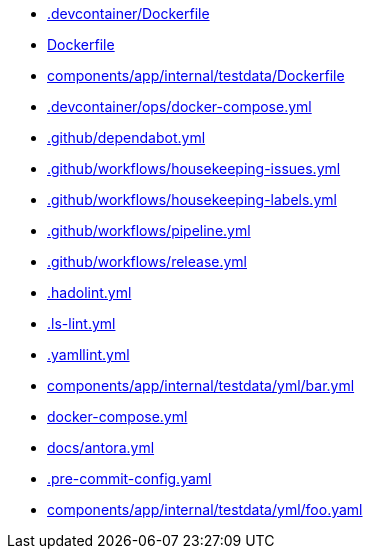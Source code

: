 * xref:source2adoc:-devcontainer/Dockerfile.adoc[.devcontainer/Dockerfile]
* xref:source2adoc:Dockerfile.adoc[Dockerfile]
* xref:source2adoc:components/app/internal/testdata/Dockerfile.adoc[components/app/internal/testdata/Dockerfile]
* xref:source2adoc:-devcontainer/ops/docker-compose-yml.adoc[.devcontainer/ops/docker-compose.yml]
* xref:source2adoc:-github/dependabot-yml.adoc[.github/dependabot.yml]
* xref:source2adoc:-github/workflows/housekeeping-issues-yml.adoc[.github/workflows/housekeeping-issues.yml]
* xref:source2adoc:-github/workflows/housekeeping-labels-yml.adoc[.github/workflows/housekeeping-labels.yml]
* xref:source2adoc:-github/workflows/pipeline-yml.adoc[.github/workflows/pipeline.yml]
* xref:source2adoc:-github/workflows/release-yml.adoc[.github/workflows/release.yml]
* xref:source2adoc:-hadolint-yml.adoc[.hadolint.yml]
* xref:source2adoc:-ls-lint-yml.adoc[.ls-lint.yml]
* xref:source2adoc:-yamllint-yml.adoc[.yamllint.yml]
* xref:source2adoc:components/app/internal/testdata/yml/bar-yml.adoc[components/app/internal/testdata/yml/bar.yml]
* xref:source2adoc:docker-compose-yml.adoc[docker-compose.yml]
* xref:source2adoc:docs/antora-yml.adoc[docs/antora.yml]
* xref:source2adoc:-pre-commit-config-yaml.adoc[.pre-commit-config.yaml]
* xref:source2adoc:components/app/internal/testdata/yml/foo-yaml.adoc[components/app/internal/testdata/yml/foo.yaml]
